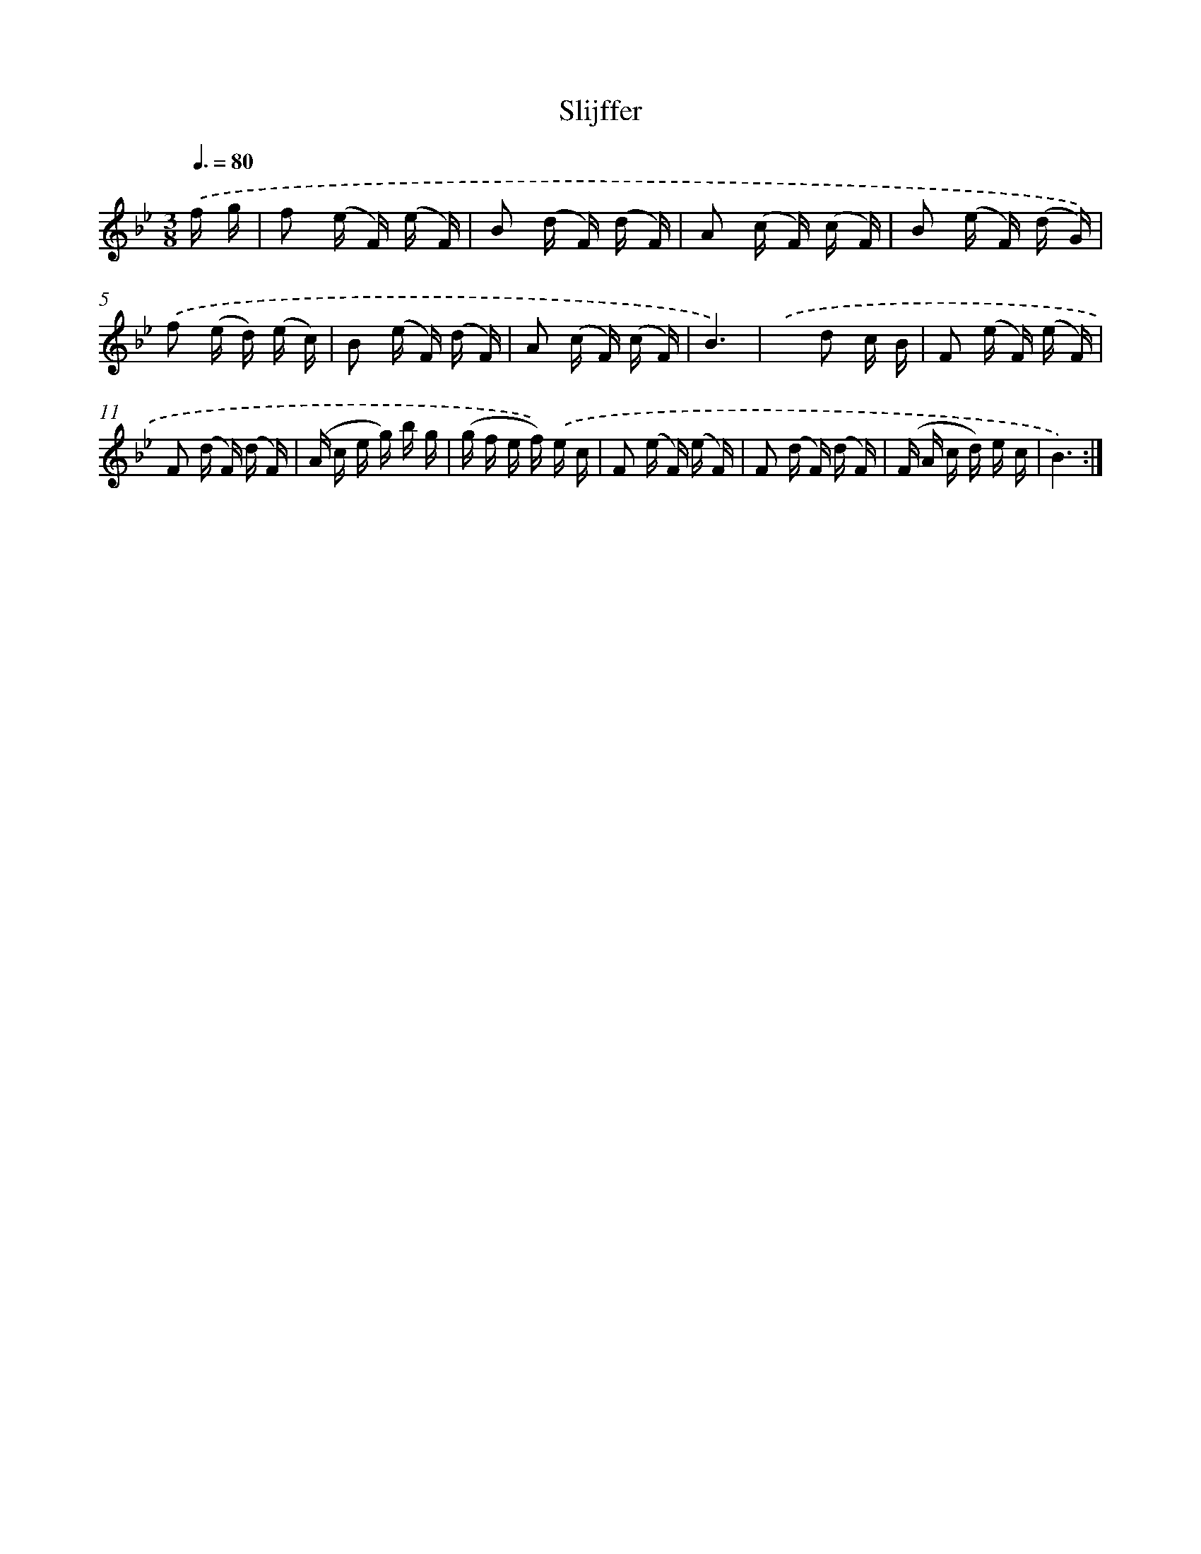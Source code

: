 X: 12510
T: Slijffer
%%abc-version 2.0
%%abcx-abcm2ps-target-version 5.9.1 (29 Sep 2008)
%%abc-creator hum2abc beta
%%abcx-conversion-date 2018/11/01 14:37:25
%%humdrum-veritas 3888153997
%%humdrum-veritas-data 3644195477
%%continueall 1
%%barnumbers 0
L: 1/16
M: 3/8
Q: 3/8=80
K: Bb clef=treble
.('f g [I:setbarnb 1]|
f2 (e F) (e F) |
B2 (d F) (d F) |
A2 (c F) (c F) |
B2 (e F) (d G)) |
.('f2 (e d) (e c) |
B2 (e F) (d F) |
A2 (c F) (c F) |
B6) |
.('x2 d2 c B |
F2 (e F) (e F) |
F2 (d F) (d F) |
(A c e g) b g |
(g f e f)) .('e c |
F2 (e F) (e F) |
F2 (d F) (d F) |
(F A c d) e c |
B6) :|]
